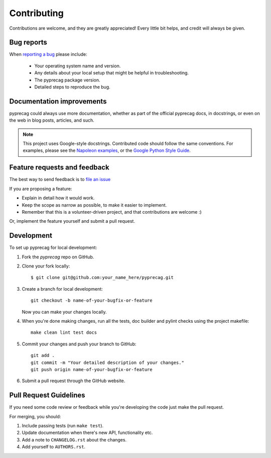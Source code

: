 Contributing
============

Contributions are welcome, and they are greatly appreciated! Every
little bit helps, and credit will always be given.

Bug reports
-----------

When `reporting a bug <https://github.com/CSIRO-Precision-Agriculture/pyprecag/issues>`_ please include:

    * Your operating system name and version.
    * Any details about your local setup that might be helpful in troubleshooting.
    * The pyprecag package version.
    * Detailed steps to reproduce the bug.

Documentation improvements
--------------------------

pyprecag could always use more documentation, whether as part of the official pyprecag docs, in docstrings, or even on the web in blog posts, articles, and such.

.. note:: This project uses Google-style docstrings.
   Contributed code should follow the same conventions.
   For examples, please see the `Napoleon examples
   <http://sphinxcontrib-napoleon.readthedocs.org/en/latest/example_google.html>`_,
   or the `Google Python Style Guide
   <https://github.com/google/styleguide/blob/gh-pages/pyguide.md>`_.


Feature requests and feedback
-----------------------------

The best way to send feedback is to `file an issue <https://github.com/CSIRO-Precision-Agriculture/pyprecag/issues>`_

If you are proposing a feature:

* Explain in detail how it would work.
* Keep the scope as narrow as possible, to make it easier to implement.
* Remember that this is a volunteer-driven project, and that contributions are welcome :)

Or, implement the feature yourself and submit a pull request.

Development
-----------

To set up pyprecag for local development:

1. Fork the `pyprecag` repo on GitHub.
2. Clone your fork locally::

    $ git clone git@github.com:your_name_here/pyprecag.git

3. Create a branch for local development::

    git checkout -b name-of-your-bugfix-or-feature

   Now you can make your changes locally.

4. When you're done making changes, run all the tests, doc builder and pylint
   checks using the project makefile::

    make clean lint test docs

5. Commit your changes and push your branch to GitHub::

    git add .
    git commit -m "Your detailed description of your changes."
    git push origin name-of-your-bugfix-or-feature

6. Submit a pull request through the GitHub website.

Pull Request Guidelines
-----------------------

If you need some code review or feedback while you're developing the code just make the pull request.

For merging, you should:

1. Include passing tests (run ``make test``).
2. Update documentation when there's new API, functionality etc.
3. Add a note to ``CHANGELOG.rst`` about the changes.
4. Add yourself to ``AUTHORS.rst``.
